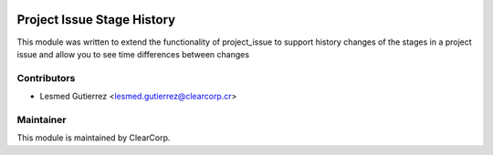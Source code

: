 .. image:: https://img.shields.io/badge/licence-AGPL--3-blue.svg
   :target: http://www.gnu.org/licenses/agpl-3.0-standalone.html
   :alt: License: AGPL-3

===========================
Project Issue Stage History
===========================

This module was written to extend the functionality of project_issue to support
history changes of the stages in a project issue and allow you to see 
time differences between changes

Contributors
------------

* Lesmed Gutierrez <lesmed.gutierrez@clearcorp.cr>


Maintainer
----------

.. image:: https://avatars0.githubusercontent.com/u/7594691?v=3&s=200
   :alt: ClearCorp
   :target: http://clearcorp.cr

This module is maintained by ClearCorp.
